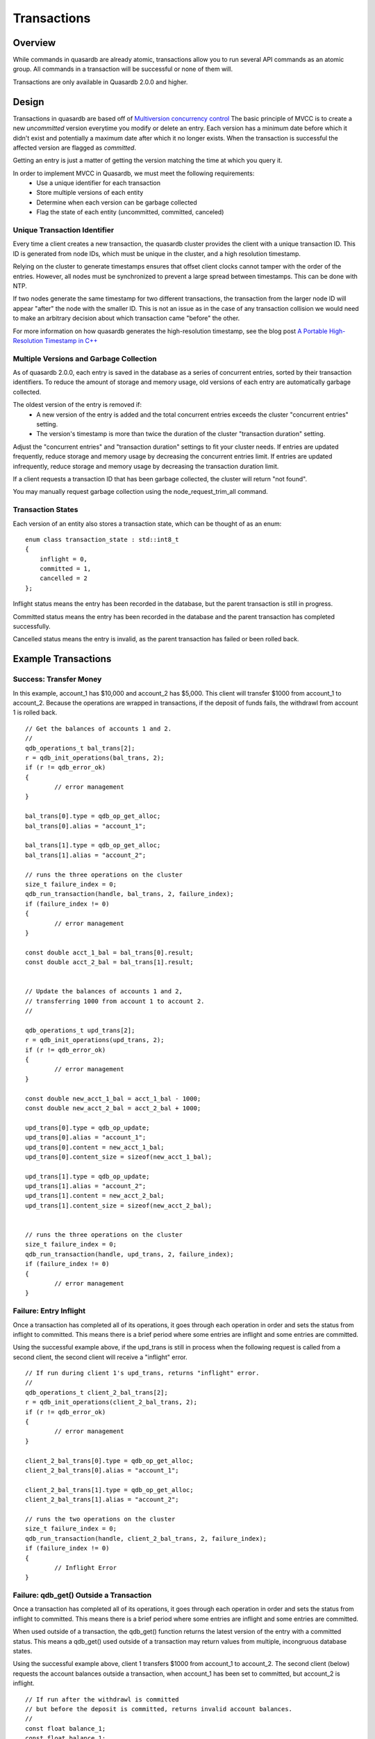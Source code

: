 Transactions
============

Overview
--------

While commands in quasardb are already atomic, transactions allow you to run several API commands as an atomic group. All commands in a transaction will be successful or none of them will.

Transactions are only available in Quasardb 2.0.0 and higher.

Design
------

Transactions in quasardb are based off of `Multiversion concurrency control <http://en.wikipedia.org/wiki/Multiversion_concurrency_control>`_  The basic principle of MVCC is to create a new *uncommitted* version everytime you modify or delete an entry. Each version has a minimum date before which it didn't exist and potentially a maximum date after which it no longer exists. When the transaction is successful the affected version are flagged as *committed*.

Getting an entry is just a matter of getting the version matching the time at which you query it.

In order to implement MVCC in Quasardb, we must meet the following requirements:
 * Use a unique identifier for each transaction
 * Store multiple versions of each entity
 * Determine when each version can be garbage collected
 * Flag the state of each entity (uncommitted, committed, canceled)


Unique Transaction Identifier
~~~~~~~~~~~~~~~~~~~~~~~~~~~~~

Every time a client creates a new transaction, the quasardb cluster provides the client with a unique transaction ID. This ID is generated from node IDs, which must be unique in the cluster, and a high resolution timestamp.

Relying on the cluster to generate timestamps ensures that offset client clocks cannot tamper with the order of the entries. However, all nodes must be synchronized to prevent a large spread between timestamps. This can be done with NTP.

If two nodes generate the same timestamp for two different transactions, the transaction from the larger node ID will appear "after" the node with the smaller ID. This is not an issue as in the case of any transaction collision we would need to make an arbitrary decision about which transaction came "before" the other.

For more information on how quasardb generates the high-resolution timestamp, see the blog post `A Portable High-Resolution Timestamp in C++ <https://blog.quasardb.net/index.php/2014/06/a-portable-high-resolution-timestamp-in-c/>`_


Multiple Versions and Garbage Collection
~~~~~~~~~~~~~~~~~~~~~~~~~~~~~~~~~~~~~~~~

As of quasardb 2.0.0, each entry is saved in the database as a series of concurrent entries, sorted by their transaction identifiers. To reduce the amount of storage and memory usage, old versions of each entry are automatically garbage collected.

The oldest version of the entry is removed if:
 * A new version of the entry is added and the total concurrent entries exceeds the cluster "concurrent entries" setting.
 * The version's timestamp is more than twice the duration of the cluster "transaction duration" setting.

Adjust the "concurrent entries" and "transaction duration" settings to fit your cluster needs. If entries are updated frequently, reduce storage and memory usage by decreasing the concurrent entries limit. If entries are updated infrequently, reduce storage and memory usage by decreasing the transaction duration limit.

If a client requests a transaction ID that has been garbage collected, the cluster will return "not found".

You may manually request garbage collection using the node_request_trim_all command.


Transaction States
~~~~~~~~~~~~~~~~~~

Each version of an entity also stores a transaction state, which can be thought of as an enum: ::

    enum class transaction_state : std::int8_t
    {
        inflight = 0,
        committed = 1,
        cancelled = 2
    };

Inflight status means the entry has been recorded in the database, but the parent transaction is still in progress.

Committed status means the entry has been recorded in the database and the parent transaction has completed successfully.

Cancelled status means the entry is invalid, as the parent transaction has failed or been rolled back.


Example Transactions
--------------------


Success: Transfer Money
~~~~~~~~~~~~~~~~~~~~~~~

In this example, account_1 has $10,000 and account_2 has $5,000. This client will transfer $1000 from account_1 to account_2. Because the operations are wrapped in transactions, if the deposit of funds fails, the withdrawl from account 1 is rolled back. ::

	// Get the balances of accounts 1 and 2.
	// 
	qdb_operations_t bal_trans[2];
	r = qdb_init_operations(bal_trans, 2);
	if (r != qdb_error_ok)
	{
		// error management
	}
	
	bal_trans[0].type = qdb_op_get_alloc;
	bal_trans[0].alias = "account_1";
	
	bal_trans[1].type = qdb_op_get_alloc;
	bal_trans[1].alias = "account_2";
	
	// runs the three operations on the cluster
	size_t failure_index = 0;
	qdb_run_transaction(handle, bal_trans, 2, failure_index);
	if (failure_index != 0)
	{
		// error management
	}
	
	const double acct_1_bal = bal_trans[0].result;
	const double acct_2_bal = bal_trans[1].result;
	
	
	// Update the balances of accounts 1 and 2,
	// transferring 1000 from account 1 to account 2.
	//
	
	qdb_operations_t upd_trans[2];
	r = qdb_init_operations(upd_trans, 2);
	if (r != qdb_error_ok)
	{
		// error management
	}
	
	const double new_acct_1_bal = acct_1_bal - 1000;
	const double new_acct_2_bal = acct_2_bal + 1000;
	
	upd_trans[0].type = qdb_op_update;
	upd_trans[0].alias = "account_1";
	upd_trans[0].content = new_acct_1_bal;
	upd_trans[0].content_size = sizeof(new_acct_1_bal);
	
	upd_trans[1].type = qdb_op_update;
	upd_trans[1].alias = "account_2";
	upd_trans[1].content = new_acct_2_bal;
	upd_trans[1].content_size = sizeof(new_acct_2_bal);
	
	
	// runs the three operations on the cluster
	size_t failure_index = 0;
	qdb_run_transaction(handle, upd_trans, 2, failure_index);
	if (failure_index != 0)
	{
		// error management
	}

Failure: Entry Inflight
~~~~~~~~~~~~~~~~~~~~~~~

Once a transaction has completed all of its operations, it goes through each operation in order and sets the status from inflight to committed. This means there is a brief period where some entries are inflight and some entries are committed.

Using the successful example above, if the upd_trans is still in process when the following request is called from a second client, the second client will receive a "inflight" error. ::

	// If run during client 1's upd_trans, returns "inflight" error.
	//
	qdb_operations_t client_2_bal_trans[2];
	r = qdb_init_operations(client_2_bal_trans, 2);
	if (r != qdb_error_ok)
	{
		// error management
	}
	
	client_2_bal_trans[0].type = qdb_op_get_alloc;
	client_2_bal_trans[0].alias = "account_1";
	
	client_2_bal_trans[1].type = qdb_op_get_alloc;
	client_2_bal_trans[1].alias = "account_2";
	
	// runs the two operations on the cluster
	size_t failure_index = 0;
	qdb_run_transaction(handle, client_2_bal_trans, 2, failure_index);
	if (failure_index != 0)
	{
		// Inflight Error
	}


Failure: qdb_get() Outside a Transaction
~~~~~~~~~~~~~~~~~~~~~~~~~~~~~~~~~~~~~~~~

Once a transaction has completed all of its operations, it goes through each operation in order and sets the status from inflight to committed. This means there is a brief period where some entries are inflight and some entries are committed.

When used outside of a transaction, the qdb_get() function returns the latest version of the entry with a committed status. This means a qdb_get() used outside of a transaction may return values from multiple, incongruous database states.

Using the successful example above, client 1 transfers $1000 from account_1 to account_2. The second client (below) requests the account balances outside a transaction, when account_1 has been set to committed, but account_2 is inflight. ::

	// If run after the withdrawl is committed
	// but before the deposit is committed, returns invalid account balances.
	//
	const float balance_1;
	const float balance_1;
	
	balance_1 = qdb_get_noalloc(handle, "account_1", balance_1, sizeof(balance_1));  // $9000  (10,000 - 1000)
	balance_2 = qdb_get_noalloc(handle, "account_2", balance_2, sizeof(balance_2));  // $5000  (initial value)


Failure: Client Crash Mid-Transaction
~~~~~~~~~~~~~~~~~~~~~~~~~~~~~~~~~~~~~

If a client crashes in the middle of a transaction, operating on the entries of this transaction will not be possible for the duration of the maximum transaction duration. After which the entry will be trimmed.



Best Practices
--------------

When using transactions, wrap all get calls in transactions. This ensures the client receives the latest information without a chance for undefined behavior.

Batch operations and Transactions are very similar. Prefer Transactions when order is important, or all operations must complete successfully, such as a data model update. Prefer Batch when order of operations is not important and when failure of a single operation is not critical, such as a view that updates its information regularly.


References
----------

Use the following links to learn more about MVCC. Keep in mind that the quasardb implementation may be different, especially because it implements MVCC transactions on a distributed cluster.

 * `MVCC on Wikipedia <http://en.wikipedia.org/wiki/Multiversion_concurrency_control>`_
 * `MVCC unmasked <http://momjian.us/main/writings/pgsql/mvcc.pdf>`_
 * `MVCC in PostgreSQL <http://www.postgresql.org/docs/7.1/static/mvcc.html>`_
 * `Understanding PostgreSQL MVCC <http://eric.themoritzfamily.com/understanding-psqls-mvcc.html>`_
 * `Implementation of MVCC for key-value store <https://highlyscalable.wordpress.com/2012/01/07/mvcc-transactions-key-value/>`_

